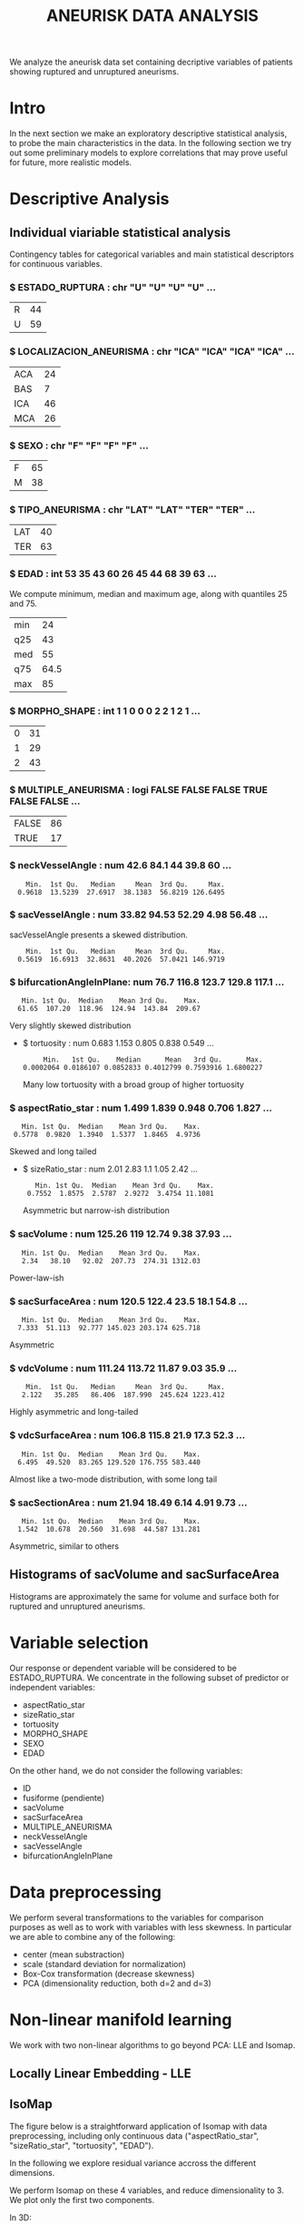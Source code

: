 #+TITLE: ANEURISK DATA ANALYSIS
#+STARTUP: showall expand
#+OPTIONS: ^:nil _:nil
#+OPTIONS: toc 3

# Babel settings
#+PROPERTY: header-args:R  :session *S4M*
#+PROPERTY: cache yes 
#+PROPERTY: exports results
#+PROPERTY: tangle yes

# started around Thu 06/08/17 17:35:37

We analyze the aneurisk data set containing decriptive variables of patients showing ruptured and
unruptured aneurisms.

* Intro

In the next section we make an exploratory descriptive statistical analysis, to probe the main
characteristics in the data. In the following section we try out some preliminary models to explore
correlations that may prove useful for future, more realistic models.

* Descriptive Analysis

#+BEGIN_SRC R :exports results :results none :cache yes 
## source("../SOURCE-S4M/aneurisk.R")
#+END_SRC

** Individual viariable statistical analysis
Contingency tables for categorical variables and main statistical descriptors for continuous variables.

*** $ ESTADO_RUPTURA         : chr  "U" "U" "U" "U" ...
  #+BEGIN_SRC R :exports results :cache yes 
    table(aneurisk$ESTADO_RUPTURA)
  #+END_SRC

  #+RESULTS[7d513777f798668a40c642bda0e07364b5d2417a]:
  | R | 44 |
  | U | 59 |

*** $ LOCALIZACION_ANEURISMA : chr  "ICA" "ICA" "ICA" "ICA" ...
  #+BEGIN_SRC R :exports results :cache yes 
    table(aneurisk$LOCALIZACION_ANEURISMA)
  #+END_SRC

  #+RESULTS[bd3a9f2028571953c8a31c2b825bdab08684682f]:
  | ACA | 24 |
  | BAS |  7 |
  | ICA | 46 |
  | MCA | 26 |

*** $ SEXO                   : chr  "F" "F" "F" "F" ...
  #+BEGIN_SRC R :exports results :cache yes 
    table(aneurisk$SEXO)
  #+END_SRC

  #+RESULTS[bfff3fdeae4c370ec3b0b8ac261fc0609db8f8ab]:
  | F | 65 |
  | M | 38 |

*** $ TIPO_ANEURISMA         : chr  "LAT" "LAT" "TER" "TER" ...
  #+BEGIN_SRC R :exports results :cache yes 
    table(aneurisk$TIPO_ANEURISMA)
  #+END_SRC

  #+RESULTS[28671bb4e88e414754298b579958e8a05f5015fd]:
  | LAT | 40 |
  | TER | 63 |

*** $ EDAD                   : int  53 35 43 60 26 45 44 68 39 63 ...

  We compute minimum, median and maximum age, along with quantiles 25 and 75. 

  #+BEGIN_SRC R :exports results :cache yes 
    quantile(aneurisk$EDAD, probs = c(0, 25, 50, 75, 100)/100)
  #+END_SRC

  #+RESULTS[c67dc53654d5d7a5ca50079c965a4191e98454ee]:
  | min |   24 |
  | q25 |   43 |
  | med |   55 |
  | q75 | 64.5 |
  | max |   85 |

*** $ MORPHO_SHAPE           : int  1 1 0 0 0 2 2 1 2 1 ...
  #+BEGIN_SRC R :exports results :cache yes 
    table(aneurisk$MORPHO_SHAPE)
  #+END_SRC

  #+RESULTS[096ef8e15adc7ae06d9f8c40d8a91f2425facf88]:
  | 0 | 31 |
  | 1 | 29 |
  | 2 | 43 |

*** $ MULTIPLE_ANEURISMA     : logi  FALSE FALSE FALSE TRUE FALSE FALSE ...
  #+BEGIN_SRC R :exports results :cache yes 
    table(aneurisk$MULTIPLE_ANEURISMA)
  #+END_SRC

  #+RESULTS[534d2dd459ddcdf639a245f7391a5db7ec3c5f0d]:
  | FALSE | 86 |
  | TRUE  | 17 |

*** $ neckVesselAngle        : num  42.6 84.1 44 39.8 60 ...
  #+BEGIN_SRC R :results output :exports results :cache yes 
    summary(aneurisk$neckVesselAngle)
  #+END_SRC

  #+RESULTS[bd42683c310428568a20cf695661b1b6aa4583f0]:
  :     Min.  1st Qu.   Median     Mean  3rd Qu.     Max. 
  :   0.9618  13.5239  27.6917  38.1383  56.8219 126.6495

  #+BEGIN_SRC R :results graphics :file "../FIGS-S4M/neckVesselAngle.png" :exports results :cache yes 
    ggplot() + geom_histogram(data = aneurisk, aes(neckVesselAngle), size = 0.1, fill = "blue", alpha = 0.3, colour = "blue") 
  #+END_SRC
  
  #+RESULTS[c1d37962a23b7f4b82bae044341a08dd11b8e6f3]:
  [[file:../FIGS-S4M/neckVesselAngle.png]]


  #+BEGIN_SRC R  :results graphics :file "../FIGS-S4M/neckVesselAngle_UR.png" :exports results :cache yes 
    ggplot(data = aneurisk, x = neckVesselAngle) + geom_histogram(aes(x = neckVesselAngle, y = ..count.., fill = ESTADO_RUPTURA), bins = 50, alpha = 0.3,
                                                          colour =
                                                              "blue", size = .10) + scale_fill_manual(name="Estado del\naneurisma", values = c("blue", "red"), labels=c("NO ROTO","ROTO")) + xlab("neckVesselAngle") + ylab("Frecuencia") 

  #+END_SRC

  #+RESULTS[5e55c83eb39e566b2f92253365cf280b91480a33]:
  [[file:../FIGS-S4M/neckVesselAngle_UR.png]]

*** $ sacVesselAngle         : num  33.82 94.53 52.29 4.98 56.48 ...
  sacVesselAngle presents a skewed distribution.

  #+BEGIN_SRC R :results output :exports results :cache yes 
  summary(aneurisk$sacVesselAngle)
  #+END_SRC

  #+RESULTS[b6d5ed184f728b8fbdd543393b5cf3e748fd576d]:
  :     Min.  1st Qu.   Median     Mean  3rd Qu.     Max. 
  :   0.5619  16.6913  32.8631  40.2026  57.0421 146.9719

  #+BEGIN_SRC R :results graphics :file "../FIGS-S4M/sacVesselAngle.png" :exports results :cache yes 
  ggplot() + geom_histogram(data = aneurisk, aes(sacVesselAngle), size = 0.1, fill = "blue", alpha = 0.3, colour = "blue")
  #+END_SRC
  
  #+RESULTS[6fefbdf6310d3e58f6d3bfbe71d44f96528d5dbb]:
  [[file:../FIGS-S4M/sacVesselAngle.png]]

  #+BEGIN_SRC R  :results graphics :file "../FIGS-S4M/sacVesselAngle_UR.png" :exports results :cache yes 
    ggplot(data = aneurisk, x = sacVesselAngle) + geom_histogram(aes(x = sacVesselAngle, y = ..count.., fill = ESTADO_RUPTURA), bins = 50, alpha = 0.3,
                                                          colour =
                                                              "blue", size = .10) + scale_fill_manual(name="Estado del\naneurisma", values = c("blue", "red"), labels=c("NO ROTO","ROTO")) + xlab("sacVesselAngle") + ylab("Frecuencia") 

  #+END_SRC

  #+RESULTS[bc503db5dd590cff871cf45bb2dbe59808fd5730]:
  [[file:../FIGS-S4M/sacVesselAngle_UR.png]]


*** $ bifurcationAngleInPlane: num  76.7 116.8 123.7 129.8 117.1 ...
  #+BEGIN_SRC R :results output :exports results :cache yes
    summary(aneurisk$bifurcationAngleInPlane)
  #+END_SRC

  #+RESULTS[ff9f0250967554b4718fedfaf4acaf978d9a2801]:
  :    Min. 1st Qu.  Median    Mean 3rd Qu.    Max. 
  :   61.65  107.20  118.96  124.94  143.84  209.67

  #+BEGIN_SRC R :results graphics :file "../FIGS-S4M/bifurcationAngleInPlane.png" :exports results :cache yes 
      ggplot() + geom_histogram(data = aneurisk, aes(bifurcationAngleInPlane), size = 0.1, fill = "blue", alpha = 0.3, colour = "blue")
  #+END_SRC

  #+RESULTS[85e3b6fc09b93fda610d9fef8dc40c07d88a32ed]:
  [[file:../FIGS-S4M/bifurcationAngleInPlane.png]]

  Very slightly skewed distribution

- $ tortuosity             : num  0.683 1.153 0.805 0.838 0.549 ...

  #+BEGIN_SRC R  :results output :exports results :cache yes 
    summary(aneurisk$tortuosity)
  #+END_SRC

  #+RESULTS[8e166ffba38c358d02a66afd0c4d1e9bd5a221d7]:
  :      Min.   1st Qu.    Median      Mean   3rd Qu.      Max. 
  : 0.0002064 0.0186107 0.0852833 0.4012799 0.7593916 1.6800227

   #+BEGIN_SRC R :results graphics :file "../FIGS-S4M/tortuosity.png" :exports results :cache yes 
    ggplot() + geom_histogram(data = aneurisk, aes(tortuosity), size = 0.1, fill = "blue", alpha = 0.3, colour = "blue")
  #+END_SRC

  #+RESULTS[0722e9ba4ffaae667275f2509ec31c1822122ab3]:
  [[file:../FIGS-S4M/tortuosity.png]]

  Many low tortuosity with a broad group of higher tortuosity

  #+BEGIN_SRC R  :results graphics :file "../FIGS-S4M/tortuosity_UR.png" :exports results :cache yes 
    ggplot(data = aneurisk, x = tortuosity) + geom_histogram(aes(x = tortuosity, y = ..count.., fill = ESTADO_RUPTURA), bins = 50, alpha = 0.3,
                                                          colour =
                                                              "blue", size = .10) + scale_fill_manual(name="Estado del\naneurisma", values = c("blue", "red"), labels=c("NO ROTO","ROTO")) + xlab("Tortuosidad") + ylab("Frecuencia") 
  #+END_SRC

  #+RESULTS[22dd3b43cfdb42f8fb46c18306b6728cd3c7be55]:
  [[file:../FIGS-S4M/tortuosity_UR.png]]

*** $ aspectRatio_star       : num  1.499 1.839 0.948 0.706 1.827 ...
  #+BEGIN_SRC R :results output :exports results :cache yes 
    summary(aneurisk$aspectRatio_star)
  #+END_SRC

  #+RESULTS[2e55d7bb16609ecb47e277ab67a4e92271793c72]:
  :    Min. 1st Qu.  Median    Mean 3rd Qu.    Max. 
  :  0.5778  0.9820  1.3940  1.5377  1.8465  4.9736
 
 #+BEGIN_SRC R :results graphics :file "../FIGS-S4M/aspectRatio_star.png" :exports results :cache yes 
    ggplot() + geom_histogram(data = aneurisk, aes(aspectRatio_star), size = 0.1, fill = "blue", alpha = 0.3, colour = "blue")
  #+END_SRC

  #+RESULTS[c8ec465dc143a739448cad8aa386dcf5e6876529]:
  [[file:../FIGS-S4M/aspectRatio_star.png]]
      
  Skewed and long tailed

  #+BEGIN_SRC R  :results graphics :file "../FIGS-S4M/aspectRatio_star_UR.png" :exports results :cache yes 
    ggplot(data = aneurisk, x = aspectRatio_star) + geom_histogram(aes(x = aspectRatio_star, y = ..count.., fill = ESTADO_RUPTURA), bins = 50, alpha = 0.3,
                                                          colour =
                                                              "blue", size = .10) + scale_fill_manual(name="Estado del\naneurisma", values = c("blue", "red"), labels=c("NO ROTO","ROTO")) + xlab("aspectRatio_star") + ylab("Frecuencia") 

  #+END_SRC

  #+RESULTS[7f2ea5bad793d9dd0929be81d4455c71d161706e]:
  [[file:../FIGS-S4M/aspectRatio_star_UR.png]]

- $ sizeRatio_star         : num  2.01 2.83 1.1 1.05 2.42 ...
  #+BEGIN_SRC R  :results output :exports results :cache yes
    summary(aneurisk$sizeRatio_star)
  #+END_SRC

  #+RESULTS[6251236689026dc57166195eb356dbf315b920a5]:
  :    Min. 1st Qu.  Median    Mean 3rd Qu.    Max. 
  :  0.7552  1.8575  2.5787  2.9272  3.4754 11.1081
  
  #+BEGIN_SRC R :results graphics :file "../FIGS-S4M/sizeRatio_star.png" :exports results :cache yes
    ggplot() + geom_histogram(data = aneurisk, aes(sizeRatio_star), size = 0.1, fill = "blue", alpha = 0.3, colour = "blue")
  #+END_SRC

  #+RESULTS[d52e263203b87e183cb6cb540678dc7eb4a466ad]:
  [[file:../FIGS-S4M/sizeRatio_star.png]]
  
  Asymmetric but narrow-ish distribution

  #+BEGIN_SRC R  :results graphics :file "../FIGS-S4M/sizeRatio_star_UR.png" :exports results :cache yes 
    ggplot(data = aneurisk, x = sizeRatio_star) + geom_histogram(aes(x = sizeRatio_star, y = ..count.., fill = ESTADO_RUPTURA), bins = 50, alpha = 0.3,
                                                          colour =
                                                              "blue", size = .10) + scale_fill_manual(name="Estado del\naneurisma", values = c("blue", "red"), labels=c("NO ROTO","ROTO")) + xlab("sizeRatio_star") + ylab("Frecuencia") 

  #+END_SRC

  #+RESULTS[dab4779d54942fdd8ee3fc07a5d0002b02723070]:
  [[file:../FIGS-S4M/sizeRatio_star_UR.png]]
  
*** $ sacVolume              : num  125.26 119 12.74 9.38 37.93 ...
  #+BEGIN_SRC R  :results output :exports results :cache yes 
    summary(aneurisk$sacVolume)
  #+END_SRC

  #+RESULTS[0242d6196db60d570b1ed8d14d35737fe00f696f]:
  :    Min. 1st Qu.  Median    Mean 3rd Qu.    Max. 
  :    2.34   38.10   92.02  207.73  274.31 1312.03

   #+BEGIN_SRC R :results graphics :file "../FIGS-S4M/sacVolume.png" :exports results :cache yes
    ggplot() + geom_histogram(data = aneurisk, aes(sacVolume), size = 0.1, fill = "blue", alpha = 0.3, colour = "blue")
  #+END_SRC

  #+RESULTS[17d61be2324c8844dbc3bde5d8de25b6ec0b841f]:
  [[file:../FIGS-S4M/sacVolume.png]]

  Power-law-ish

*** $ sacSurfaceArea         : num  120.5 122.4 23.5 18.1 54.8 ...
  #+BEGIN_SRC R  :results output :exports results :cache yes
    summary(aneurisk$sacSurfaceArea)
  #+END_SRC

  #+RESULTS[d96071b573aee983c07569f46432126bf04c5ddf]:
  :    Min. 1st Qu.  Median    Mean 3rd Qu.    Max. 
  :   7.333  51.113  92.777 145.023 203.174 625.718

   #+BEGIN_SRC R :results graphics :file "../FIGS-S4M/sacSurfaceArea.png" :exports results :cache yes
    ggplot() + geom_histogram(data = aneurisk, aes(sacSurfaceArea), size = 0.1, fill = "blue", alpha = 0.3, colour = "blue")
   #+END_SRC

   #+RESULTS[96cdcecfd725176a1a03c7b568aff4cb9b89daa7]:
   [[file:../FIGS-S4M/sacSurfaceArea.png]]

  Asymmetric

*** $ vdcVolume              : num  111.24 113.72 11.87 9.03 35.9 ...
  #+BEGIN_SRC R  :results output :exports results :cache yes
    summary(aneurisk$vdcVolume)
  #+END_SRC

  #+RESULTS[6e321a21da97beb9a9a9c7498dd893ba899d1558]:
  :     Min.  1st Qu.   Median     Mean  3rd Qu.     Max. 
  :    2.122   35.285   86.406  187.990  245.624 1223.412

   #+BEGIN_SRC R :results graphics :file "../FIGS-S4M/vdcVolume.png" :exports results :cache yes
    ggplot() + geom_histogram(data = aneurisk, aes(vdcVolume), size = 0.1, fill = "blue", alpha = 0.3, colour = "blue")
  #+END_SRC

  #+RESULTS[e62b76ea85782c5313e6c807cbd0d33fea2ba524]:
  [[file:../FIGS-S4M/vdcVolume.png]]

  Highly asymmetric and long-tailed

*** $ vdcSurfaceArea         : num  106.8 115.8 21.9 17.3 52.3 ...
  #+BEGIN_SRC R  :results output :exports results :cache yes
    summary(aneurisk$vdcSurfaceArea)
  #+END_SRC

  #+RESULTS[4437d2a80e25a255ac124648c815d48bad49bb68]:
  :    Min. 1st Qu.  Median    Mean 3rd Qu.    Max. 
  :   6.495  49.520  83.265 129.520 176.755 583.440
  
   #+BEGIN_SRC R :results graphics :file "../FIGS-S4M/vdcSurfaceArea.png" :exports results :cache yes
    ggplot() + geom_histogram(data = aneurisk, aes(vdcSurfaceArea), size = 0.1, fill = "blue", alpha = 0.3, colour = "blue")
   #+END_SRC

   #+RESULTS[cfbaef9979b304b1636c9db4fa45c4273ff33656]:
   [[file:../FIGS-S4M/vdcSurfaceArea.png]]
 
   Almost like a two-mode distribution, with some long tail

*** $ sacSectionArea         : num  21.94 18.49 6.14 4.91 9.73 ...
  #+BEGIN_SRC R  :results output :exports results :cache yes
    summary(aneurisk$sacSectionArea)
  #+END_SRC

  #+RESULTS[94dff128d8b35f4ab0a1294103d2d02520d40286]:
  :    Min. 1st Qu.  Median    Mean 3rd Qu.    Max. 
  :   1.542  10.678  20.560  31.698  44.587 131.281

 
  #+BEGIN_SRC R :results graphics :file "../FIGS-S4M/sacSectionArea.png" :exports results :cache yes
      ggplot() + geom_histogram(data = aneurisk, aes(sacSectionArea), size = 0.1, fill = "blue", alpha = 0.3, colour = "blue")
  #+END_SRC

  #+RESULTS[8eb75266b15fbb698ee2afd3f8ef4f192d375c94]:
  [[file:../FIGS-S4M/sacSectionArea.png]]

  Asymmetric, similar to others
** Histograms of sacVolume and sacSurfaceArea

Histograms are approximately the same for volume and surface both for ruptured and unruptured
aneurisms.

#+BEGIN_SRC R  :results graphics :file "../FIGS-S4M/sacVolume_histogram.png" :exports results :cache yes
  ggplot(data = aneurisk, x = sacVolume) + geom_histogram(aes(x = sacVolume, y = ..count.., fill = ESTADO_RUPTURA), bins = 50, alpha = 0.3,
                                                          colour =
                                                              "blue", size = .10) + scale_fill_manual(name="Estado del\naneurisma", values = c("blue", "red"), labels=c("NO ROTO","ROTO")) + xlab("Volumen") + ylab("Frecuencia") 
#+END_SRC

#+RESULTS[804eda1b35dd68d89f26e94dfdbee8a521588315]:
[[file:../FIGS-S4M/sacVolume_histogram.png]]

#+BEGIN_SRC R  :results graphics :file "../FIGS-S4M/sacSurfaceArea_histogram.png" :exports results :cache yes
  ggplot(data = aneurisk, x = sacSurfaceArea) + geom_histogram(aes(x = sacSurfaceArea, y = ..count.., fill = ESTADO_RUPTURA), bins = 50, alpha = 0.3, colour = "blue", size = .10) + scale_fill_manual(name="Estado del\naneurisma", values = c("blue", "red"), labels=c("NO ROTO", "ROTO")) + xlab("Área")   + ylab("Frecuencia") 
#+END_SRC

#+RESULTS[70e9eda640db660aecb7a7c29a53dc58f50bf544]:
[[file:../FIGS-S4M/sacSurfaceArea_histogram.png]]

* Variable selection
Our response or dependent variable will be considered to be ESTADO_RUPTURA. We concentrate in the
following subset of predictor or independent variables:

- aspectRatio_star
- sizeRatio_star
- tortuosity
- MORPHO_SHAPE
- SEXO
- EDAD

On the other hand, we do not consider the following variables:
- ID
- fusiforme (pendiente)
- sacVolume
- sacSurfaceArea
- MULTIPLE_ANEURISMA
- neckVesselAngle
- sacVesselAngle
- bifurcationAngleInPlane
* Data preprocessing

We perform several transformations to the variables for comparison purposes as well as to work with
variables with less skewness. In particular we are able to combine any of the following: 
- center (mean substraction)
- scale  (standard deviation for normalization)
- Box-Cox transformation (decrease skewness)
- PCA (dimensionality reduction, both d=2 and d=3)
  
* Non-linear manifold learning
We work with two non-linear algorithms to go beyond PCA: LLE and Isomap.

#+BEGIN_SRC R  :results output :exports results :cache yes
library(RDRToolbox)

## prepare matrix 
## a_rdx <- as.matrix(a[, sapply(a, is.numeric)])
asmall <- a %>% select(ESTADO_RUPTURA, aspectRatio_star, sizeRatio_star, tortuosity, MORPHO_SHAPE, SEXO, EDAD) %>% as.data.frame

## preprocess data
apre_cs <- preProcess(asmall, method = c("center", "scale"))
prea_cs <- predict(apre_cs, asmall)
a_rdx   <- as.matrix(prea_cs[, c(-1, -5, -6)])

## variable selection 
## a_rdx <- a_rdx[, c(2:8)]

#+END_SRC

#+RESULTS[ad80ac4aaa0995d6aa8f4493660abe945582d34f]:

** Locally Linear Embedding - LLE
#+BEGIN_SRC R  :results graphics :file "../FIGS-S4M/lle.png" :exports results :cache no
LLE_dim2_a <- LLE(a_rdx, 2, 10)
plotDR(as.data.frame(LLE_dim2_a), labels = as.numeric(a$ESTADO_RUPTURA))
ggplot(data = LLE_dim2_a %>% as.data.frame, aes(V1, V2)) + geom_point(aes(colour = a$ESTADO_RUPTURA == 'U')) + guides(colour=FALSE)
#+END_SRC

** IsoMap

The figure below is a straightforward application of Isomap with data preprocessing, including
only continuous data ("aspectRatio_star", "sizeRatio_star", "tortuosity", "EDAD").

In the following we explore residual variance accross the different dimensions.
#+BEGIN_SRC R  :results graphics :file "../FIGS-S4M/isomap_residuals_vs_dim.png" :exports results :cache yes

  IM_dim1to10_a <- Isomap(a_rdx, 1:4, 10, plotResiduals=TRUE)
  IM_dim1to10_a_mod <- Isomap(a_rdx, 1:4, 10, plotResiduals=TRUE, mod = TRUE)

#+END_SRC

#+RESULTS[9d3bcc58add027aff40b9e4688f1c1297f689806]:
[[file:../FIGS-S4M/isomap_residuals_vs_dim.png]]

We perform Isomap on these 4 variables, and reduce dimensionality to 3. We plot only the first two components.

#+BEGIN_SRC R :results graphics :file "../FIGS-S4M/isomap.png" :exports results :cache no
IM_dim2_a_mod <- Isomap(a_rdx, 3, 10, mod = FALSE)
##plotDR(as.data.frame(IM_dim2_a_mod), labels = a$ESTADO_RUPTURA_B)
ggplot(data = IM_dim2_a_mod %>% as.data.frame, aes(dim3.1, dim3.2)) + geom_point(aes(colour = a$ESTADO_RUPTURA_B == 1)) + guides(colour=FALSE)
#+END_SRC

#+RESULTS[636ab6610baa6bab07869e3637fe00bcc71e5f17]:
[[file:../FIGS-S4M/isomap.png]]


In 3D:

#+BEGIN_EXPORT html
<img style="WIDTH:600px; HEIGHT:420px; border:0" src="../FIGS-S4M/isomap3d.png">
#+END_EXPORT

* Regression Models
** Logistic regression of rupture/unruptered variable
A few regression models based on logistic regression (generalized linear model based on the binomial
distribution).

#+BEGIN_SRC R  :results output :exports both :cache yes
logreg <- glm(ESTADO_RUPTURA ~ SEXO + EDAD + tortuosity + MORPHO_SHAPE, family = "binomial", data = a) 
print(summary(logreg))
#+END_SRC

#+RESULTS[ec67f51daa0c5bcbd14c37b31a824471dfc9ab9e]:
#+begin_example

Call:
glm(formula = ESTADO_RUPTURA ~ SEXO + EDAD + tortuosity + MORPHO_SHAPE, 
    family = "binomial", data = a)

Deviance Residuals: 
    Min       1Q   Median       3Q      Max  
-1.8652  -1.1384   0.5768   1.0398   1.7332  

Coefficients:
              Estimate Std. Error z value Pr(>|z|)   
(Intercept)   -0.12486    0.91121  -0.137  0.89101   
SEXOM          0.14468    0.47067   0.307  0.75855   
EDAD          -0.01762    0.01627  -1.083  0.27872   
tortuosity     1.59231    0.58774   2.709  0.00674 **
MORPHO_SHAPE1  1.04365    0.56675   1.841  0.06555 . 
MORPHO_SHAPE2  1.10000    0.53028   2.074  0.03805 * 
---
Signif. codes:  0 ‘***’ 0.001 ‘**’ 0.01 ‘*’ 0.05 ‘.’ 0.1 ‘ ’ 1

(Dispersion parameter for binomial family taken to be 1)

    Null deviance: 140.60  on 102  degrees of freedom
Residual deviance: 126.45  on  97  degrees of freedom
AIC: 138.45

Number of Fisher Scoring iterations: 3
#+end_example

#+BEGIN_SRC R :results output :exports results :cache yes
  mod <- glm(ESTADO_RUPTURA_B ~ LOCALIZACION_ANEURISMA, data = a, family=binomial)
  summary(mod)
#+END_SRC

#+RESULTS[6bca5d22de9b0cae71903340798c78e9a1cf33ad]:
#+begin_example

Call:
glm(formula = ESTADO_RUPTURA_B ~ LOCALIZACION_ANEURISMA, family = binomial, 
    data = a)

Deviance Residuals: 
    Min       1Q   Median       3Q      Max  
-1.6651  -0.8684  -0.8150   0.9082   1.5898  

Coefficients:
                          Estimate Std. Error z value Pr(>|z|)    
(Intercept)                 1.0986     0.4714   2.331 0.019779 *  
LOCALIZACION_ANEURISMABAS  -0.8109     0.8975  -0.904 0.366252    
LOCALIZACION_ANEURISMAICA  -2.0302     0.5740  -3.537 0.000405 ***
LOCALIZACION_ANEURISMAMCA  -1.7346     0.6262  -2.770 0.005607 ** 
---
Signif. codes:  0 ‘***’ 0.001 ‘**’ 0.01 ‘*’ 0.05 ‘.’ 0.1 ‘ ’ 1

(Dispersion parameter for binomial family taken to be 1)

    Null deviance: 140.60  on 102  degrees of freedom
Residual deviance: 124.87  on  99  degrees of freedom
AIC: 132.87

Number of Fisher Scoring iterations: 4
#+end_example

#+BEGIN_SRC R  :results output :exports results :cache yes
  mod <- glm(ESTADO_RUPTURA_B ~ neckVesselAngle * bifurcationAngleInPlane, family=binomial(), data = aneurisk, na.action=na.omit)
  summary(mod)
#+END_SRC

#+RESULTS[ae988ebd11a220ce743cd1045657b5a00361db2c]:
#+begin_example

Call:
glm(formula = ESTADO_RUPTURA_B ~ neckVesselAngle * bifurcationAngleInPlane, 
    family = binomial(), data = aneurisk, na.action = na.omit)

Deviance Residuals: 
    Min       1Q   Median       3Q      Max  
-1.8590  -0.9983  -0.7918   1.2148   1.7398  

Coefficients:
                                          Estimate Std. Error z value Pr(>|z|)
(Intercept)                             -2.9160159  1.5303636  -1.905   0.0567
neckVesselAngle                          0.0647486  0.0356804   1.815   0.0696
bifurcationAngleInPlane                  0.0245702  0.0118877   2.067   0.0387
neckVesselAngle:bifurcationAngleInPlane -0.0006494  0.0003101  -2.094   0.0363
                                         
(Intercept)                             .
neckVesselAngle                         .
bifurcationAngleInPlane                 *
neckVesselAngle:bifurcationAngleInPlane *
---
Signif. codes:  0 ‘***’ 0.001 ‘**’ 0.01 ‘*’ 0.05 ‘.’ 0.1 ‘ ’ 1

(Dispersion parameter for binomial family taken to be 1)

    Null deviance: 140.6  on 102  degrees of freedom
Residual deviance: 132.2  on  99  degrees of freedom
AIC: 140.2

Number of Fisher Scoring iterations: 4
#+end_example

#+BEGIN_SRC R  :results output :exports results :cache yes
  mod <- glm(ESTADO_RUPTURA_B ~ tortuosity * aspectRatio_star, family=binomial(), data = aneurisk, na.action=na.omit)
  summary(mod)
#+END_SRC

#+RESULTS[754b9d1d04b67b1cc634e95829f97583ebd540af]:
#+begin_example

Call:
glm(formula = ESTADO_RUPTURA_B ~ tortuosity * aspectRatio_star, 
    family = binomial(), data = aneurisk, na.action = na.omit)

Deviance Residuals: 
    Min       1Q   Median       3Q      Max  
-1.5891  -1.0205  -0.7309   1.1491   1.7747  

Coefficients:
                            Estimate Std. Error z value Pr(>|z|)
(Intercept)                  -0.6222     0.7292  -0.853    0.394
tortuosity                   -0.4067     1.2380  -0.329    0.743
aspectRatio_star              0.5787     0.4681   1.236    0.216
tortuosity:aspectRatio_star  -0.6608     0.7276  -0.908    0.364

(Dispersion parameter for binomial family taken to be 1)

    Null deviance: 140.60  on 102  degrees of freedom
Residual deviance: 130.54  on  99  degrees of freedom
AIC: 138.54

Number of Fisher Scoring iterations: 4
#+end_example

#+BEGIN_SRC R  :results output :exports results :cache yes
  mod <- glm(ESTADO_RUPTURA_B ~ tortuosity + aspectRatio_star, family=binomial(), data = aneurisk, na.action=na.omit)
  summary(mod)
#+END_SRC

#+RESULTS[d69eb7797c566230f91bc38351ef021201d00c4a]:
#+begin_example

Call:
glm(formula = ESTADO_RUPTURA_B ~ tortuosity + aspectRatio_star, 
    family = binomial(), data = aneurisk, na.action = na.omit)

Deviance Residuals: 
    Min       1Q   Median       3Q      Max  
-1.3893  -1.1716  -0.6983   1.1202   1.9337  

Coefficients:
                 Estimate Std. Error z value Pr(>|z|)   
(Intercept)       -0.1341     0.4876  -0.275  0.78329   
tortuosity        -1.4507     0.5159  -2.812  0.00492 **
aspectRatio_star   0.2476     0.2820   0.878  0.37996   
---
Signif. codes:  0 ‘***’ 0.001 ‘**’ 0.01 ‘*’ 0.05 ‘.’ 0.1 ‘ ’ 1

(Dispersion parameter for binomial family taken to be 1)

    Null deviance: 140.60  on 102  degrees of freedom
Residual deviance: 131.41  on 100  degrees of freedom
AIC: 137.41

Number of Fisher Scoring iterations: 4
#+end_example

